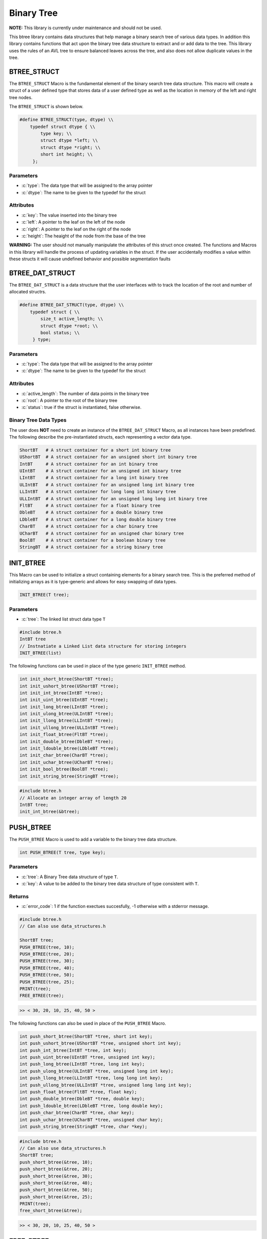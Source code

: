 ***********
Binary Tree
***********
**NOTE:**  This library is currently under maintenance and should not be used.

This btree library contains data structures that help manage a binary search tree
of various data types.  In addition this library contains functions that act 
upon the binary tree data structure to extract and or add data to the tree.
This library uses the rules of an AVL tree to ensure balanced leaves
across the tree, and also does not allow duplicate values in the tree.

BTREE_STRUCT
============
The ``BTREE_STRUCT`` Macro is the fundamental element of the binary search tree data
structure.  This macro will create a struct of a user defined type that stores
data of a user defined type as well as the location in memory of the left and right
tree nodes.

.. role:: c(code)
   :language: c

The ``BTREE_STRUCT`` is shown below.

.. code-block:: c

   #define BTREE_STRUCT(type, dtype) \\
       typedef struct dtype { \\
           type key; \\
           struct dtype *left; \\
           struct dtype *right; \\
           short int height; \\
        };

Parameters
----------

- :c:`type`: The data type that will be assigned to the array pointer
- :c:`dtype`: The name to be given to the typedef for the struct

Attributes
----------

- :c:`key`: The value inserted into the binary tree
- :c:`left`: A pointer to the leaf on the left of the node
- :c:`right`: A pointer to the leaf on the right of the node
- :c:`height`: The heaight of the node from the base of the tree

**WARNING:** The user should not manually manipulate the attributes of this struct once created.
The functions and Macros in this library will handle the process of updating
variables in the struct.  If the user accidentally modifies a value within these
structs it will cause undefined behavior and possible segmentation faults

BTREE_DAT_STRUCT
================
The ``BTREE_DAT_STRUCT`` is a data structure that the user interfaces with to track
the location of the root and number of allocated structrs.

.. code-block:: c

   #define BTREE_DAT_STRUCT(type, dtype) \\
       typedef struct { \\
           size_t active_length; \\
           struct dtype *root; \\
           bool status; \\
        } type;

Parameters
----------

- :c:`type`: The data type that will be assigned to the array pointer
- :c:`dtype`: The name to be given to the typedef for the struct

Attributes
----------

- :c:`active_length`: The number of data points in the binary tree
- :c:`root`: A pointer to the root of the binary tree
- :c:`status`: true if the struct is instantiated, false otherwise.

Binary Tree Data Types
----------------------
The user does **NOT** need to create an instance of the ``BTREE_DAT_STRUCT`` Macro,
as all instances have been predefined.  The following describe the pre-instantiated
structs, each representing a vector data type.

.. code-block:: bash

   ShortBT   # A struct container for a short int binary tree
   UShortBT  # A struct container for an unsigned short int binary tree
   IntBT     # A struct container for an int binary tree
   UIntBT    # A struct container for an unsigned int binary tree
   LIntBT    # A struct container for a long int binary tree
   ULIntBT   # A struct container for an unsigned long int binary tree
   LLIntBT   # A struct container for long long int binary tree
   ULLIntBT  # A struct container for an unsigned long long int binary tree
   FltBT     # A struct container for a float binary tree
   DbleBT    # A struct container for a double binary tree
   LDbleBT   # A struct container for a long double binary tree
   CharBT    # A struct container for a char binary tree
   UCharBT   # A struct container for an unsigned char binary tree
   BoolBT    # A struct container for a boolean binary tree
   StringBT  # A struct container for a string binary tree

INIT_BTREE
==========
This Macro can be used to initialize a struct containing elements for a binary search
tree.  This is the preferred method of initializing arrays as it is
type-generic and allows for easy swapping of data types.

.. code-block:: c

   INIT_BTREE(T tree);

Parameters
----------

- :c:`tree`: The linked list struct data type ``T``

.. code-block:: c

   #include btree.h
   IntBT tree
   // Instnatiate a Linked List data structure for storing integers
   INIT_BTREE(list)

The following functions can be used in place of the type generic ``INIT_BTREE`` method.

.. code-block:: c

    int init_short_btree(ShortBT *tree);
    int init_ushort_btree(UShortBT *tree);
    int init_int_btree(IntBT *tree);
    int init_uint_btree(UIntBT *tree);
    int init_long_btree(LIntBT *tree);
    int init_ulong_btree(ULIntBT *tree);
    int init_llong_btree(LLIntBT *tree);
    int init_ullong_btree(ULLIntBT *tree);
    int init_float_btree(FltBT *tree);
    int init_double_btree(DbleBT *tree);
    int init_ldouble_btree(LDbleBT *tree);
    int init_char_btree(CharBT *tree);
    int init_uchar_btree(UCharBT *tree);
    int init_bool_btree(BoolBT *tree);
    int init_string_btree(StringBT *tree);

.. code-block:: c

   #include btree.h
   // Allocate an integer array of length 20
   IntBT tree;
   init_int_btree(&btree);

PUSH_BTREE
==========
The ``PUSH_BTREE`` Macro is used to add a variable to the binary tree data structure.

.. code-block:: c

   int PUSH_BTREE(T tree, type key);

Parameters
----------

- :c:`tree`: A Binary Tree data structure of type ``T``.
- :c:`key`: A value to be added to the binary tree data structure of type consistent with ``T``.

Returns
-------

- :c:`error_code`: 1 if the function exectues succesfully, -1 otherwise with a stderror message.

.. code-block:: c
   
   #include btree.h
   // Can also use data_structures.h

   ShortBT tree;
   PUSH_BTREE(tree, 10);
   PUSH_BTREE(tree, 20);
   PUSH_BTREE(tree, 30);
   PUSH_BTREE(tree, 40);
   PUSH_BTREE(tree, 50);
   PUSH_BTREE(tree, 25);
   PRINT(tree);
   FREE_BTREE(tree);

.. code-block:: c

   >> < 30, 20, 10, 25, 40, 50 >

The following functions can also be used in place of the ``PUSH_BTREE`` Macro.

.. code-block:: c

   int push_short_btree(ShortBT *tree, short int key);
   int push_ushort_btree(UShortBT *tree, unsigned short int key);
   int push_int_btree(IntBT *tree, int key);
   int push_uint_btree(UIntBT *tree, unsigned int key);
   int push_long_btree(LIntBT *tree, long int key);
   int push_ulong_btree(ULIntBT *tree, unsigned long int key);
   int push_llong_btree(LLIntBT *tree, long long int key);
   int push_ullong_btree(ULLIntBT *tree, unsigned long long int key);
   int push_float_btree(FltBT *tree, float key);
   int push_double_btree(DbleBT *tree, double key);
   int push_ldouble_btree(LDbleBT *tree, long double key);
   int push_char_btree(CharBT *tree, char key);
   int push_uchar_btree(UCharBT *tree, unsigned char key);
   int push_string_btree(StringBT *tree, char *key);

.. code-block:: c

   #include btree.h
   // Can also use data_structures.h
   ShortBT tree;
   push_short_btree(&tree, 10);
   push_short_btree(&tree, 20);
   push_short_btree(&tree, 30);
   push_short_btree(&tree, 40);
   push_short_btree(&tree, 50);
   push_short_btree(&tree, 25);
   PRINT(tree);
   free_short_btree(&tree);

.. code-block:: c

   >> < 30, 20, 10, 25, 40, 50 >


FREE_BTREE
==========
The ``FREE_BTREE`` Macro can be used to free all memory allocations in a Binary Tree 
data structure.

.. code-block:: c

   void FREE_BTREE(T tree);

Parameters
----------

- :c:`tree`: A Binary tree data structure of type ``T``.

.. code-block:: c

   #include btree.h
   // Can also use data_structures.h
   ShortBT tree;
   PUSH_BTREE(tree, 10);
   PUSH_BTREE(tree, 20);
   PUSH_BTREE(tree, 30);
   PUSH_BTREE(tree, 40);
   PUSH_BTREE(tree, 50);
   PUSH_BTREE(tree, 25);
   PRINT(tree);
   FREE_BTREE(tree);

.. code-block:: c

   >> < 30, 20, 10, 25, 40, 50 >

The following functions can also be used in place of the ``PUSH_BTREE`` Macro.

.. code-block:: c

   void free_short_btree(ShortBT *btree);
   void free_ushort_btree(UShortBT *btree);
   void free_int_btree(IntBT *btree);
   void free_uint_btree(UIntBT *btree);
   void free_long_btree(LIntBT *btree);
   void free_ulong_btree(ULIntBT *btree);
   void free_llong_btree(LLIntBT *btree);
   void free_ullong_btree(ULLIntBT *btree);
   void free_float_btree(FltBT *btree);
   void free_double_btree(DbleBT *btree);
   void free_ldouble_btree(LDbleBT *btree);
   void free_char_btree(CharBT *btree);
   void free_uchar_btree(UCharBT *btree);
   void free_string_btree(StringBT *btree); 

.. code-block:: c

   #include btree.h
   // Can also use data_structures.h
   ShortBT tree;
   push_short_btree(&tree, 10);
   push_short_btree(&tree, 20);
   push_short_btree(&tree, 30);
   push_short_btree(&tree, 40);
   push_short_btree(&tree, 50);
   push_short_btree(&tree, 25);
   PRINT(tree);
   free_short_btree(&tree);

.. code-block:: c

   >> < 30, 20, 10, 25, 40, 5 >


POP_BTREE
=========
The ``POP_BTREE`` Macro will remove an element from a binary tree based
on a user defined key.  If the user attempts to pop a value that does not
exist, the program will print an error to standard error and continue
operations.

.. code-block:: c

   void POP_BTREE(T tree, type key);

Parameters
----------

- :c:`tree`: A Binary Tree data structure of type ``T``
- :c:`key`: The key value in the leaf to be removed from the data structure.

.. code-block:: c

	DbleBT tree;
	INIT_BTREE(tree);
	PUSH_BTREE(tree, 9.);
	PUSH_BTREE(tree, 5.);
	PUSH_BTREE(tree, 10.);
	PUSH_BTREE(tree, 0.);
	PUSH_BTREE(tree, 6.);
	PUSH_BTREE(tree, 11.);
	PUSH_BTREE(tree, 1.);
	PUSH_BTREE(tree, 2.);
	PUSH_BTREE(tree, 10.);
	POP_BTREE(tree, 95.);
	POP_BTREE(tree, 11.);
    PRINT(tree);
    FREE(tree);

.. code-block:: c

   >> , 9.0000, 5.0000, 1.0000, 0.0000, 2.0000, 6.0000, 10.0000, 110000 >
   >> < 5.0000, 1.0000, 0.0000, 2.0000, 9.0000, 6.0000, 10.0000 > 

The following functions can be used in place of the ``POP_BTREE`` Macro.

.. code-block:: c

   void pop_short_btree(ShortBT *btree, short int key);
   void pop_ushort_btree(UShortBT *btree, unsigned short int key);
   void pop_int_btree(IntBT *btree, int key);
   void pop_uint_btree(UIntBT *btree, unsigned int key);
   void pop_long_btree(LIntBT *btree, long int key);
   void pop_ulong_btree(ULIntBT *btree, unsigned long int key);
   void pop_llong_btree(LLIntBT *btree, long long int key);
   void pop_ullong_btree(ULLIntBT *btree, unsigned long long int key);
   void pop_float_btree(FltBT *btree, float key);
   void pop_double_btree(DbleBT *btree, double key);
   void pop_ldouble_btree(LDbleBT *btree, long double key);
   void pop_char_btree(CharBT *btree, char key);
   void pop_uchar_btree(UCharBT *btree, unsigned char key);
   void pop_string_btree(StringBT *btree, char *key);



MIN_BTREE
=========
The ``MIN_BTREE`` Macro will return the minimum value in a Binary Tree data structure.

.. code-block:: c

   type MIN_BTREE(T tree);

Parameters
----------

- :c:`tree`: A Binary Tree data structure of type ``T``

Returns
-------

- :c:`min_value`: The minimum value in a Binary Tree data structure

.. code-block:: c

	DbleBT tree;
	INIT_BTREE(tree);
	PUSH_BTREE(tree, 9.);
	PUSH_BTREE(tree, 5.);
	PUSH_BTREE(tree, 10.);
	PUSH_BTREE(tree, 0.);
	PUSH_BTREE(tree, 6.);
	PUSH_BTREE(tree, 11.);
	PUSH_BTREE(tree, 1.);
	PUSH_BTREE(tree, 2.);
	PUSH_BTREE(tree, 10.);
	POP_BTREE(tree, 95.);
	POP_BTREE(tree, 11.);
    double a = MIN_BTREE(tree);
    PRINT(a);
    FREE(tree);

.. code-block:: c

   >> 0.0000000

The following functions can be used in place of the ``MIN_BTREE`` Macro.

.. code-block:: c

   short int min_short_btree(ShortBT *btree);
   unsigned short int min_ushort_btree(UShortBT *btree);
   int min_int_btree(IntBT *btree);
   unsigned int min_uint_btree(UIntBT *btree);
   long int min_long_btree(LIntBT *btree);
   unsigned long int min_ulong_btree(ULIntBT *btree);
   long long int min_llong_btree(LLIntBT *btree);
   unsigned long long int min_ullong_btree(ULLIntBT *btree);
   float min_float_btree(FltBT *btree);
   double min_double_btree(DbleBT *btree);
   long double min_ldouble_btree(LDbleBT *btree);
   char min_char_btree(CharBT *btree);
   unsigned char min_uchar_btree(UCharBT *btree);
   char *min_string_btree(StringBT *btree);

.. code-block:: c

	DbleBT tree;
	init_double_btree(&tree);
	push_double_btree(&tree, 9.);
	push_double_btree(&tree, 5.);
	push_double_btree(&tree, 10.);
	push_double_btree(&tree, 0.);
	push_double_btree(&tree, 6.);
	push_double_btree(&tree, 11.);
	push_double_btree(&tree, 1.);
	push_double_btree(&tree, 2.);
	push_double_btree(&tree, 10.);
	pop_double_btree(&tree, 95.);
	pop_double_btree(&tree, 11.);
    double a[5] = min_double_btree(&tree);
    PRINT(a);
    free_double_btree(&tree);

.. code-block:: c

   >> 0.0000000

MAX_BTREE
=========
The ``MAX_BTREE`` Macro will return the maximum value in a Binary Tree data structure.

.. code-block:: c

   type MAX_BTREE(T tree);

Parameters
----------

- :c:`tree`: A Binary Tree data structure of type ``T``

Returns
-------

- :c:`max_value`: The maximum value in a Binary Tree data structure

.. code-block:: c

   #include 'data_structures.h'
   DbleBT tree;
   INIT_BTREE(tree);
   PUSH_BTREE(tree, 9.);
   PUSH_BTREE(tree, 5.);
   PUSH_BTREE(tree, 10.);
   PUSH_BTREE(tree, 0.);
   PUSH_BTREE(tree, 6.);
   PUSH_BTREE(tree, 11.);
   PUSH_BTREE(tree, 1.);
   PUSH_BTREE(tree, 2.);
   PUSH_BTREE(tree, 10.);
   double a = MAX_BTREE(tree);
   PRINT(a);
   FREE(tree);

.. code-block:: c

   >> 11.0000000

The following functions can be used in place of the ``MAX_BTREE`` Macro.

.. code-block:: c

   short int max_short_btree(ShortBT *btree);
   unsigned short int max_ushort_btree(UShortBT *btree);
   int max_int_btree(IntBT *btree);
   unsigned int max_uint_btree(UIntBT *btree);
   long int max_long_btree(LIntBT *btree);
   unsigned long int max_ulong_btree(ULIntBT *btree);
   long long int max_llong_btree(LLIntBT *btree);
   unsigned long long int max_ullong_btree(ULLIntBT *btree);
   float max_float_btree(FltBT *btree);
   double max_double_btree(DbleBT *btree);
   long double max_ldouble_btree(LDbleBT *btree);
   char max_char_btree(CharBT *btree);
   unsigned char max_uchar_btree(UCharBT *btree);
   char *max_string_btree(StringBT *btree);

.. code-block:: c

   #include 'data_structures.h'
   DbleBT tree;
   init_double_btree(&tree);
   push_double_btree(&tree, 9.);
   push_double_btree(&tree, 5.);
   push_double_btree(&tree, 10.);
   push_double_btree(&tree, 0.);
   push_double_btree(&tree, 6.);
   push_double_btree(&tree, 11.);
   push_double_btree(&tree, 1.);
   push_double_btree(&tree, 2.);
   push_double_btree(&tree, 10.);
   double a[5] = max_double_btree(&tree);
   PRINT(a);
   free_double_btree(&tree);

.. code-block:: c

   >> 11.0000000

BTREE_TO_VECTOR
===============
TBD

BTREE_TO_LIST
=============
TBD

BTREE_ABOVE_VALUE
=================
TBD

BTREE_BELOW_VALUE
=================
TBD

BTREE_BETWEEN_VALUES
====================
TBD

